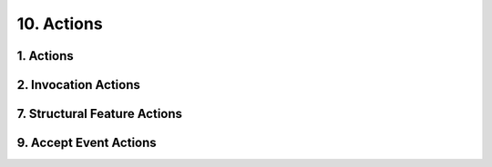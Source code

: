 10. Actions
========================================
1. Actions
----------------------------------------

.. image:: 10._Actions/1._Actions.svg

2. Invocation Actions
----------------------------------------

.. image:: 10._Actions/2._Invocation_Actions.svg

7. Structural Feature Actions
----------------------------------------

.. image:: 10._Actions/7._Structural_Feature_Actions.svg

9. Accept Event Actions
----------------------------------------

.. image:: 10._Actions/9._Accept_Event_Actions.svg

